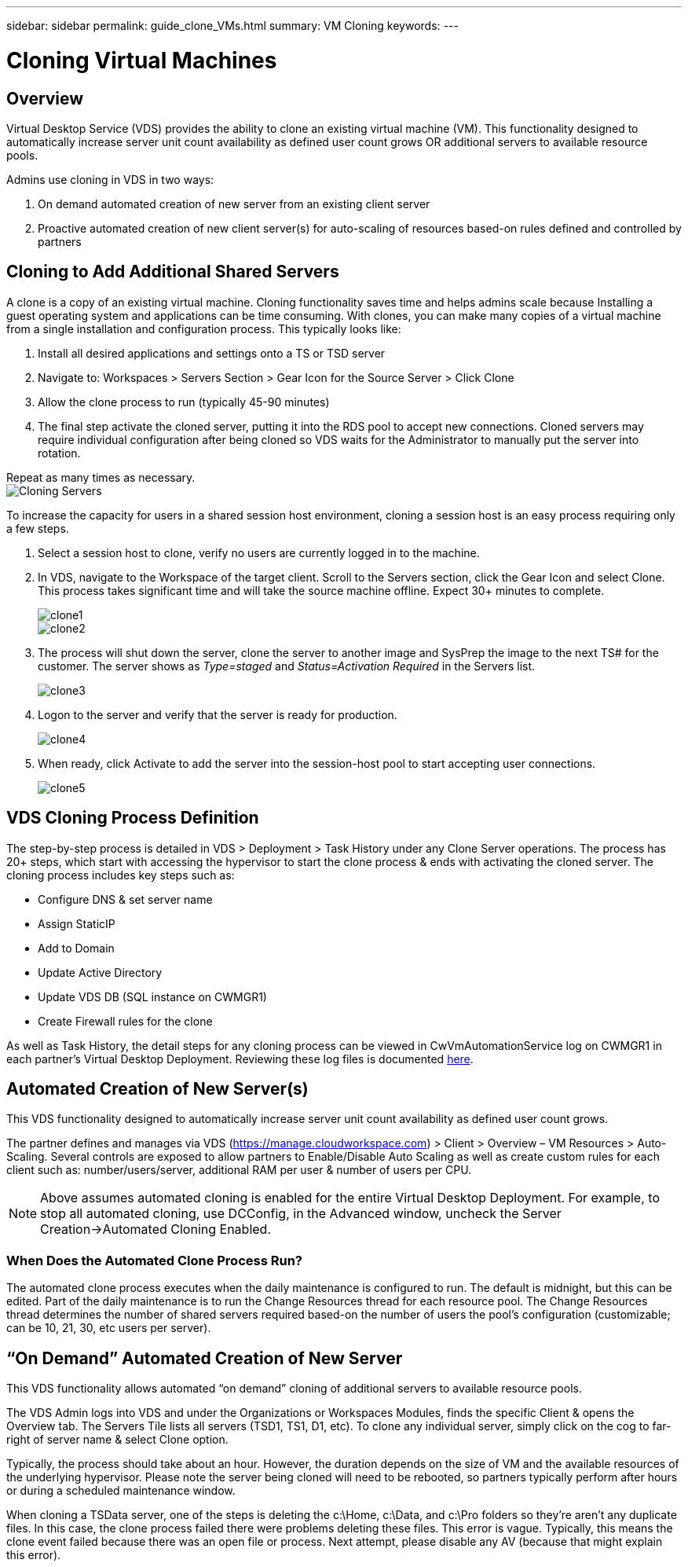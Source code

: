 ---
sidebar: sidebar
permalink: guide_clone_VMs.html
summary: VM Cloning
keywords:
---

= Cloning Virtual Machines

:toc: macro
:hardbreaks:
:toclevels: 2
:nofooter:
:icons: font
:linkattrs:
:imagesdir: ./media/
:keywords: Windows Virtual Desktop

[.lead]
== Overview

Virtual Desktop Service (VDS) provides the ability to clone an existing virtual machine (VM).  This functionality designed to automatically increase server unit count availability as defined user count grows OR additional servers to available resource pools.

Admins use cloning in VDS in two ways:

. On demand automated creation of new server from an existing client server
. Proactive automated creation of new client server(s) for auto-scaling of resources based-on rules defined and controlled by partners

== Cloning to Add Additional Shared Servers

A clone is a copy of an existing virtual machine.  Cloning functionality saves time and helps admins scale because Installing a guest operating system and applications can be time consuming. With clones, you can make many copies of a virtual machine from a single installation and configuration process. This typically looks like:

. Install all desired applications and settings onto a TS or TSD server
. Navigate to: Workspaces > Servers Section > Gear Icon for the Source Server > Click Clone
. Allow the clone process to run (typically 45-90 minutes)
. The final step activate the cloned server, putting it into the RDS pool to accept new connections.  Cloned servers may require individual configuration after being cloned so VDS waits for the Administrator to manually put the server into rotation.

Repeat as many times as necessary.
image:Cloning-Servers.gif[]

.To increase the capacity for users in a shared session host environment, cloning a session host is an easy process requiring only a few steps.

. Select a session host to clone, verify no users are currently logged in to the machine.

. In VDS, navigate to the Workspace of the target client.  Scroll to the Servers section, click the Gear Icon and select Clone. This process takes significant time and will take the source machine offline. Expect 30+ minutes to complete.

+
image:clone1.png[]
image:clone2.png[]

. The process will shut down the server, clone the server to another image and SysPrep the image to the next TS# for the customer.  The server shows as _Type=staged_ and _Status=Activation Required_ in the Servers list.
+
image:clone3.png[]

. Logon to the server and verify that the server is ready for production.
+
image:clone4.png[]

. When ready, click Activate to add the server into the session-host pool to start accepting user connections.
+
image:clone5.png[]

== VDS Cloning Process Definition

The step-by-step process is detailed in VDS > Deployment > Task History under any Clone Server operations.  The process has 20+ steps, which start with accessing the hypervisor to start the clone process & ends with activating the cloned server.  The cloning process includes key steps such as:

* Configure DNS & set server name
* Assign StaticIP
* Add to Domain
* Update Active Directory
* Update VDS DB (SQL instance on CWMGR1)
* Create Firewall rules for the clone

As well as Task History, the detail steps for any cloning process can be viewed in CwVmAutomationService log on CWMGR1 in each partner’s Virtual Desktop Deployment.  Reviewing these log files is documented link:guide_troubleshooting_failed_VDS_actions.html[here].

== Automated Creation of New Server(s)

This VDS functionality designed to automatically increase server unit count availability as defined user count grows.

The partner defines and manages via VDS (link:https://manage.cloudworkspace.com[]) > Client > Overview – VM Resources > Auto-Scaling.  Several controls are exposed to allow partners to Enable/Disable Auto Scaling as well as create custom rules for each client such as:  number/users/server, additional RAM per user & number of users per CPU.

NOTE:  Above assumes automated cloning is enabled for the entire Virtual Desktop Deployment.  For example, to stop all automated cloning, use DCConfig, in the Advanced window, uncheck the Server Creation->Automated Cloning Enabled.

=== When Does the Automated Clone Process Run?

The automated clone process executes when the daily maintenance is configured to run.  The default is midnight, but this can be edited.  Part of the daily maintenance is to run the Change Resources thread for each resource pool.  The Change Resources thread determines the number of shared servers required based-on the number of users the pool’s configuration (customizable; can be 10, 21, 30, etc users per server).

== “On Demand” Automated Creation of New Server

This VDS functionality allows automated “on demand” cloning of additional servers to available resource pools.

The VDS Admin logs into VDS and under the Organizations or Workspaces Modules, finds the specific Client & opens the Overview tab.   The Servers Tile lists all servers (TSD1, TS1, D1, etc).  To clone any individual server, simply click on the cog to far-right of server name & select Clone option.

Typically, the process should take about an hour.  However, the duration depends on the size of VM and the available resources of the underlying hypervisor.  Please note the server being cloned will need to be rebooted, so partners typically perform after hours or during a scheduled maintenance window.

When cloning a TSData server, one of the steps is deleting the c:\Home, c:\Data, and c:\Pro folders so they’re aren’t any duplicate files.  In this case, the clone process failed there were problems deleting these files.   This error is vague.  Typically, this means the clone event failed because there was an open file or process.  Next attempt, please disable any AV (because that might explain this error).
